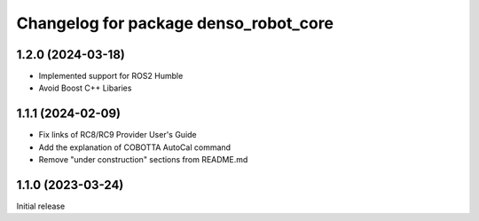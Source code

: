 ^^^^^^^^^^^^^^^^^^^^^^^^^^^^^^^^^^^^^^
Changelog for package denso_robot_core
^^^^^^^^^^^^^^^^^^^^^^^^^^^^^^^^^^^^^^

1.2.0 (2024-03-18)
------------------
* Implemented support for ROS2 Humble
* Avoid Boost C++ Libaries

1.1.1 (2024-02-09)
------------------
* Fix links of RC8/RC9 Provider User's Guide
* Add the explanation of COBOTTA AutoCal command
* Remove "under construction" sections from README.md

1.1.0 (2023-03-24)
------------------
Initial release
